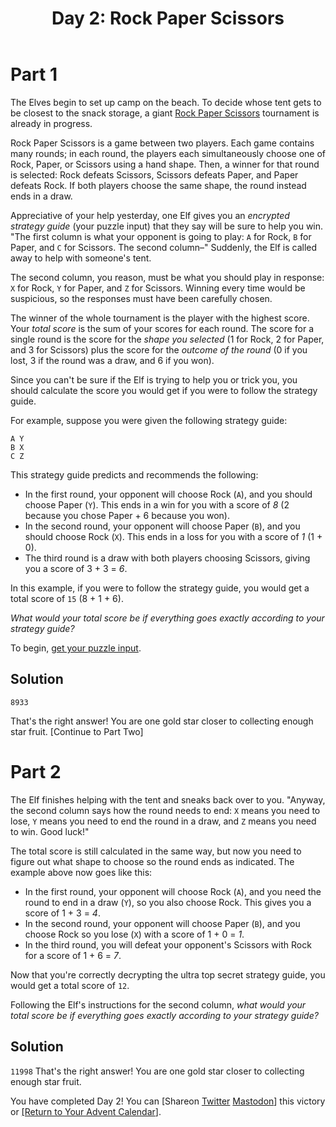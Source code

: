#+title: Day 2: Rock Paper Scissors
#+source: https://adventofcode.com/2022/day/2

* Part 1
The Elves begin to set up camp on the beach.  To decide whose tent gets to be
closest to the snack storage, a giant [[https://en.wikipedia.org/wiki/Rock_paper_scissors][Rock Paper Scissors]] tournament is already
in progress.

Rock Paper Scissors is a game between two players.  Each game contains
many rounds; in each round, the players each simultaneously choose one
of Rock, Paper, or Scissors using a hand shape.  Then, a winner for that
round is selected: Rock defeats Scissors, Scissors defeats Paper, and
Paper defeats Rock.  If both players choose the same shape, the round
instead ends in a draw.

Appreciative of your help yesterday, one Elf gives you an /encrypted strategy
guide/ (your puzzle input) that they say will be sure to help you win.  "The
first column is what your opponent is going to play: =A= for Rock, =B= for
Paper, and =C= for Scissors.  The second column--" Suddenly, the Elf is called
away to help with someone's tent.

The second column, you reason, must be what you should play in response: =X= for
Rock, =Y= for Paper, and =Z= for Scissors.  Winning every time would be
suspicious, so the responses must have been carefully chosen.

The winner of the whole tournament is the player with the highest score.  Your
/total score/ is the sum of your scores for each round.  The score for a single
round is the score for the /shape you selected/ (1 for Rock, 2 for Paper, and 3
for Scissors) plus the score for the /outcome of the round/ (0 if you lost, 3 if
the round was a draw, and 6 if you won).

Since you can't be sure if the Elf is trying to help you or trick you, you
should calculate the score you would get if you were to follow the strategy
guide.

For example, suppose you were given the following strategy guide:

#+BEGIN_EXAMPLE
  A Y
  B X
  C Z
#+END_EXAMPLE

This strategy guide predicts and recommends the following:

- In the first round, your opponent will choose Rock (=A=), and you should
  choose Paper (=Y=).  This ends in a win for you with a score of /8/ (2 because
  you chose Paper + 6 because you won).
- In the second round, your opponent will choose Paper (=B=), and you should
  choose Rock (=X=). This ends in a loss for you with a score of /1/ (1 + 0).
- The third round is a draw with both players choosing Scissors, giving you a
  score of 3 + 3 = /6/.

In this example, if you were to follow the strategy guide, you would get a total
score of =15= (8 + 1 + 6).

/What would your total score be if everything goes exactly according to your
strategy guide?/

To begin, [[./input.txt][get your puzzle input]].

** Solution
=8933=

That's the right answer! You are one gold star closer to collecting enough star fruit. [Continue to Part Two]

* Part 2
The Elf finishes helping with the tent and sneaks back over to you.  "Anyway, the
second column says how the round needs to end: =X= means you need to lose, =Y=
means you need to end the round in a draw, and =Z= means you need to win.  Good
luck!"

The total score is still calculated in the same way, but now you need to figure
out what shape to choose so the round ends as indicated.  The example above now
goes like this:

- In the first round, your opponent will choose Rock (=A=), and you need the
  round to end in a draw (=Y=), so you also choose Rock.  This gives you a score
  of 1 + 3 = /4/.
- In the second round, your opponent will choose Paper (=B=), and you choose
  Rock so you lose (=X=) with a score of 1 + 0 = /1/.
- In the third round, you will defeat your opponent's Scissors with Rock for a
  score of 1 + 6 = /7/.

Now that you're correctly decrypting the ultra top secret strategy guide, you
would get a total score of =12=.

Following the Elf's instructions for the second column, /what would your total
score be if everything goes exactly according to your strategy guide?/

** Solution
=11998=
That's the right answer! You are one gold star closer to collecting enough star fruit.

You have completed Day 2! You can [Shareon
[[https://twitter.com/intent/tweet?text=I+just+completed+%22Rock+Paper+Scissors%22+%2D+Day+2+%2D+Advent+of+Code+2022&url=https%3A%2F%2Fadventofcode%2Ecom%2F2022%2Fday%2F2&related=ericwastl&hashtags=AdventOfCode][Twitter]]
[[javascript:void(0);][Mastodon]]] this victory or [[https://adventofcode.com/2022][[Return to Your Advent Calendar]]].
